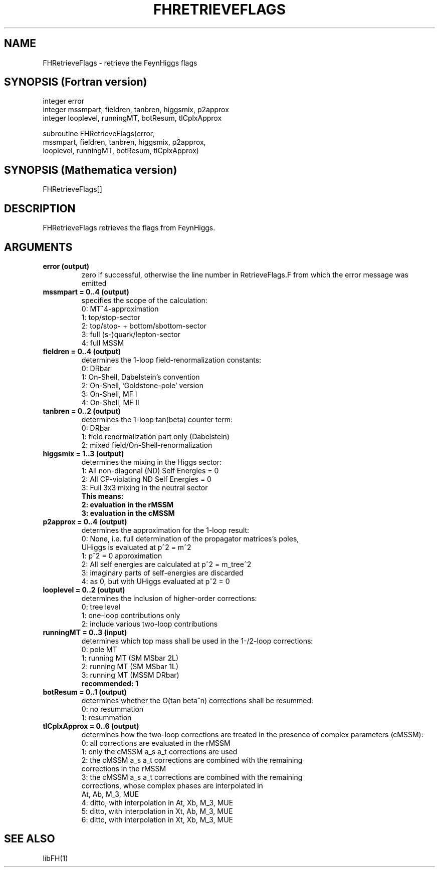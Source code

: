 .TH FHRETRIEVEFLAGS 1 "17-Dec-2015"
.SH NAME
.PP
FHRetrieveFlags \- retrieve the FeynHiggs flags
.SH SYNOPSIS (Fortran version)
.PP
integer error
.br
integer mssmpart, fieldren, tanbren, higgsmix, p2approx
.br
integer looplevel, runningMT, botResum, tlCplxApprox
.sp
subroutine FHRetrieveFlags(error,
.br
  mssmpart, fieldren, tanbren, higgsmix, p2approx,
.br
  looplevel, runningMT, botResum, tlCplxApprox)
.SH SYNOPSIS (Mathematica version)
.PP
FHRetrieveFlags[]
.SH DESCRIPTION
FHRetrieveFlags retrieves the flags from FeynHiggs.
.SH ARGUMENTS
.TP
.B error (output)
zero if successful, otherwise the line number in RetrieveFlags.F from
which the error message was emitted
.TP
.B mssmpart = 0..4 (output)
specifies the scope of the calculation:
.br
0: MT^4-approximation
.br
1: top/stop-sector
.br
2: top/stop- + bottom/sbottom-sector
.br
3: full (s-)quark/lepton-sector
.br
4: full MSSM
.TP
.B fieldren = 0..4 (output)
determines the 1-loop field-renormalization constants:
.br
0: DRbar
.br
1: On-Shell, Dabelstein's convention
.br
2: On-Shell, 'Goldstone-pole' version
.br
3: On-Shell, MF I
.br
4: On-Shell, MF II
.TP
.B tanbren = 0..2 (output)
determines the 1-loop tan(beta) counter term:
.br
0: DRbar
.br
1: field renormalization part only (Dabelstein)
.br
2: mixed field/On-Shell-renormalization
.TP
.B higgsmix = 1..3 (output)
determines the mixing in the Higgs sector:
.br
1: All non-diagonal (ND) Self Energies = 0
.br
2: All CP-violating ND Self Energies = 0
.br
3: Full 3x3 mixing in the neutral sector
.br
.B This means:
.br
.B 2: evaluation in the rMSSM
.br
.B 3: evaluation in the cMSSM
.TP
.B p2approx = 0..4 (output)
determines the approximation for the 1-loop result:
.br
0: None, i.e. full determination of the propagator matrices's poles,
   UHiggs is evaluated at p^2 = m^2
.br
1: p^2 = 0 approximation
.br
2: All self energies are calculated at p^2 = m_tree^2
.br
3: imaginary parts of self-energies are discarded
.br
4: as 0, but with UHiggs evaluated at p^2 = 0
.TP
.B looplevel = 0..2 (output)
determines the inclusion of higher-order corrections:
.br
0: tree level
.br
1: one-loop contributions only
.br
2: include various two-loop contributions
.TP
.B runningMT = 0..3 (input)
determines which top mass shall be used in the 1-/2-loop corrections:
.br
0: pole MT
.br
1: running MT (SM MSbar 2L)
.br
2: running MT (SM MSbar 1L)
.br
3: running MT (MSSM DRbar)
.br
.B recommended: 1
.TP
.B botResum = 0..1 (output)
determines whether the O(tan beta^n) corrections shall be resummed:
.br
0: no resummation
.br
1: resummation
.TP
.B tlCplxApprox = 0..6 (output)
determines how the two-loop corrections are treated in the presence of
complex parameters (cMSSM):
.br
0: all corrections are evaluated in the rMSSM
.br
1: only the cMSSM a_s a_t corrections are used
.br
2: the cMSSM a_s a_t corrections are combined with the remaining 
   corrections in the rMSSM
.br
3: the cMSSM a_s a_t corrections are combined with the remaining
   corrections, whose complex phases are interpolated in
   At, Ab, M_3, MUE
.br
4: ditto, with interpolation in At, Xb, M_3, MUE
.br
5: ditto, with interpolation in Xt, Ab, M_3, MUE
.br
6: ditto, with interpolation in Xt, Xb, M_3, MUE
.SH SEE ALSO
.PP
libFH(1)
